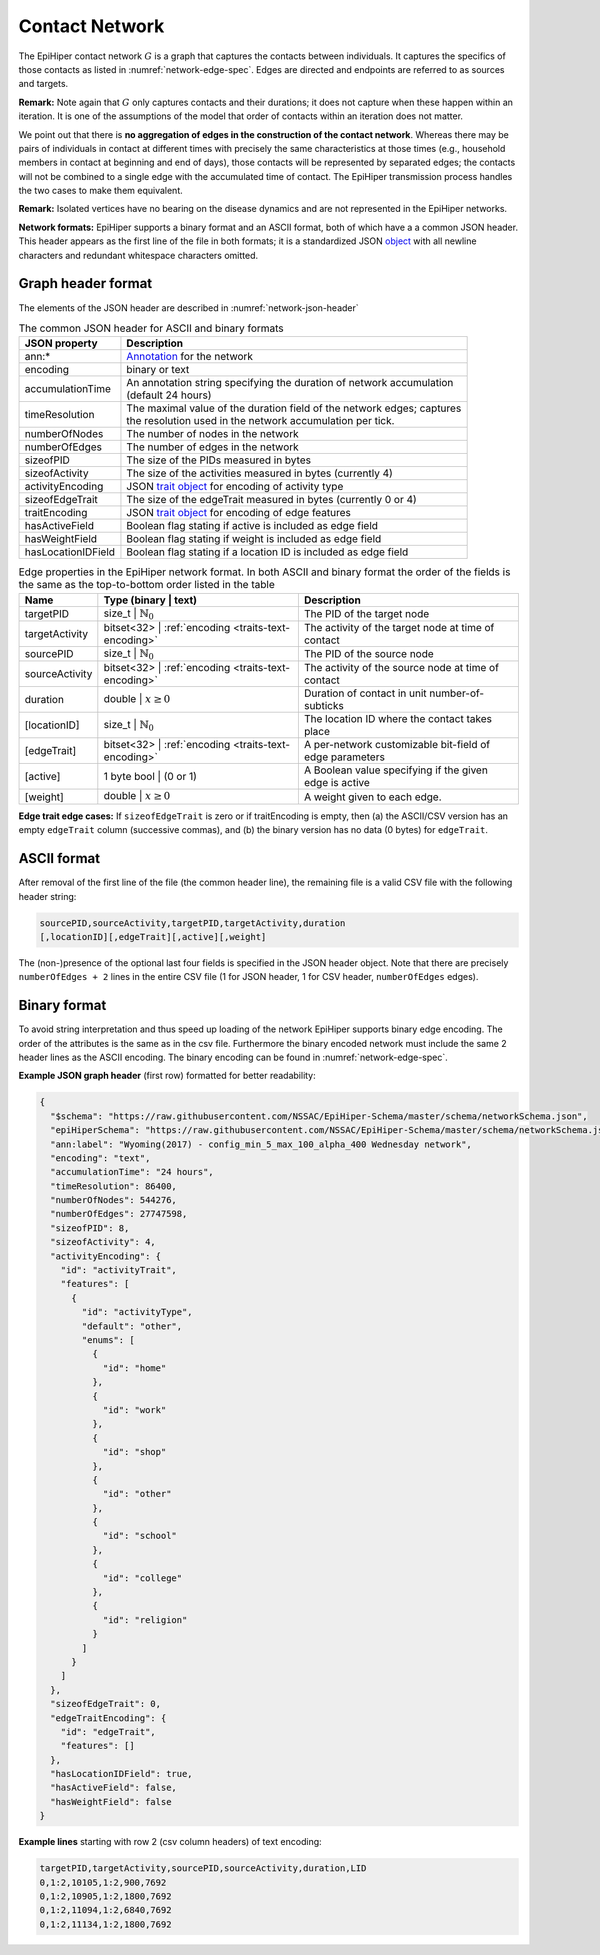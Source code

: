 Contact Network
===============

The EpiHiper contact network :math:`G` is a graph that captures the contacts between individuals. It captures the specifics of those contacts as listed in :numref:`network-edge-spec`. Edges are directed and endpoints are referred to as sources and targets.


**Remark:** Note again that :math:`G` only captures contacts and their durations; it does not capture when these happen within an
iteration. It is one of the assumptions of the model that order of contacts within an iteration does not matter.

We point out that there is **no aggregation of edges in the construction of the contact network**. Whereas there may be pairs of individuals in contact at different times with precisely the same characteristics at those times (e.g., household members in contact at beginning and end of days), those contacts will be represented by separated edges; the contacts will not be combined to a single edge with the accumulated time of contact. The EpiHiper transmission process handles the two cases to make them equivalent.

**Remark:** Isolated vertices have no bearing on the disease dynamics and are not represented in the EpiHiper networks.

**Network formats:** EpiHiper supports a binary format and an ASCII format, both of which have a a common JSON header. This header appears as the first line of the file in both formats; it is a standardized JSON `object <https://github.com/NSSAC/EpiHiper-Schema/blob/master/schema/networkSchema.json>`_ with all newline characters and redundant whitespace characters omitted.

Graph header format
-------------------

The elements of the JSON header are described in :numref:`network-json-header`

.. list-table:: The common JSON header for ASCII and binary formats
  :name: network-json-header
  :header-rows: 1
  
  * - | JSON property
    - | Description
  * - | ann:* 
    - | `Annotation <https://github.com/NSSAC/EpiHiper-Schema/blob/master/schema/typeRegistry.json#L96>`_ for the network
  * - | encoding
    - | binary or text
  * - | accumulationTime 
    - | An annotation string specifying the duration of network accumulation
      | (default 24 hours)
  * - | timeResolution 
    - | The maximal value of the duration field of the network edges; captures
      | the resolution used in the network accumulation per tick.
  * - | numberOfNodes 
    - | The number of nodes in the network
  * - | numberOfEdges 
    - | The number of edges in the network
  * - | sizeofPID 
    - | The size of the PIDs measured in bytes
  * - | sizeofActivity 
    - | The size of the activities measured in bytes (currently 4)
  * - | activityEncoding 
    - | JSON `trait object <https://github.com/NSSAC/EpiHiper-Schema/blob/master/schema/typeRegistry.json#L2141>`_ for encoding of activity type
  * - | sizeofEdgeTrait  
    - | The size of the edgeTrait measured in bytes  (currently 0 or 4)
  * - | traitEncoding 
    - | JSON `trait object <https://github.com/NSSAC/EpiHiper-Schema/blob/master/schema/typeRegistry.json#L2141>`_ for encoding of edge features
  * - | hasActiveField 
    - | Boolean flag stating if active is included as edge field
  * - | hasWeightField 
    - | Boolean flag stating if weight is included as edge field
  * - | hasLocationIDField 
    - | Boolean flag stating if a location ID is included as edge field


.. list-table:: Edge properties in the EpiHiper network format. In both ASCII and binary format the order of the fields is the same as the top-to-bottom order listed in the table
  :name: network-edge-spec
  :header-rows: 1
  
  * - | Name
    - | Type (binary \| text)
    - | Description
  * - | targetPID
    - | size_t \| :math:`\mathbb{N}_0`
    - | The PID of the target node
  * - | targetActivity
    - | bitset<32> \| :ref:`encoding <traits-text-encoding>`
    - | The activity of the target node at time of contact
  * - | sourcePID
    - | size_t \| :math:`\mathbb{N}_0`
    - | The PID of the source node
  * - | sourceActivity
    - | bitset<32> \| :ref:`encoding <traits-text-encoding>`
    - | The activity of the source node at time of contact
  * - | duration
    - | double \| :math:`x \ge 0`
    - | Duration of contact in unit number-of-subticks
  * - | [locationID]
    - | size_t \| :math:`\mathbb{N}_0`
    - | The location ID where the contact takes place
  * - | [edgeTrait]
    - | bitset<32> \| :ref:`encoding <traits-text-encoding>`
    - | A per-network customizable bit-field of edge parameters
  * - | [active]
    - | 1 byte bool \| (0 or 1)
    - | A Boolean value specifying if the given edge is active
  * - | [weight]
    - | double \| :math:`x \ge 0`
    - | A weight given to each edge.


**Edge trait edge cases:** If ``sizeofEdgeTrait`` is zero or if traitEncoding is empty, then (a) the ASCII/CSV version has an empty ``edgeTrait`` column (successive commas), and (b) the binary version has no data (0 bytes) for ``edgeTrait``.

ASCII format
------------

After removal of the first line of the file (the common header line), the remaining file is a valid CSV file with the following  header string: 

.. code-block:: bash

  sourcePID,sourceActivity,targetPID,targetActivity,duration
  [,locationID][,edgeTrait][,active][,weight]

The (non-)presence of the optional last four fields is specified in the JSON header object. Note that there are precisely ``numberOfEdges + 2`` lines in the entire CSV file (1 for JSON header, 1 for CSV header, ``numberOfEdges`` edges).

Binary format
-------------

To avoid string interpretation and thus speed up loading of the network EpiHiper supports binary edge encoding. The order of the attributes is the same as in the csv file. Furthermore the binary encoded network must include the same 2 header lines as the ASCII encoding. The binary encoding can be found in :numref:`network-edge-spec`. 


**Example JSON graph header** (first row) formatted for better readability:

.. code-block:: JSON

  {
    "$schema": "https://raw.githubusercontent.com/NSSAC/EpiHiper-Schema/master/schema/networkSchema.json",
    "epiHiperSchema": "https://raw.githubusercontent.com/NSSAC/EpiHiper-Schema/master/schema/networkSchema.json",
    "ann:label": "Wyoming(2017) - config_min_5_max_100_alpha_400 Wednesday network",
    "encoding": "text",
    "accumulationTime": "24 hours",
    "timeResolution": 86400,
    "numberOfNodes": 544276,
    "numberOfEdges": 27747598,
    "sizeofPID": 8,
    "sizeofActivity": 4,
    "activityEncoding": {
      "id": "activityTrait",
      "features": [
        {
          "id": "activityType",
          "default": "other",
          "enums": [
            {
              "id": "home"
            },
            {
              "id": "work"
            },
            {
              "id": "shop"
            },
            {
              "id": "other"
            },
            {
              "id": "school"
            },
            {
              "id": "college"
            },
            {
              "id": "religion"
            }
          ]
        }
      ]
    },
    "sizeofEdgeTrait": 0,
    "edgeTraitEncoding": {
      "id": "edgeTrait",
      "features": []
    },
    "hasLocationIDField": true,
    "hasActiveField": false,
    "hasWeightField": false
  }

**Example lines** starting with row 2 (csv column headers) of text encoding:

.. code-block:: bash

  targetPID,targetActivity,sourcePID,sourceActivity,duration,LID
  0,1:2,10105,1:2,900,7692
  0,1:2,10905,1:2,1800,7692
  0,1:2,11094,1:2,6840,7692
  0,1:2,11134,1:2,1800,7692